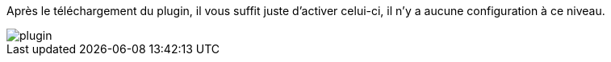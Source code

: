 :imagesdir: ../images
Après le téléchargement du plugin, il vous suffit juste d'activer celui-ci, il n'y a aucune configuration à ce niveau.


image::plugin.png[]